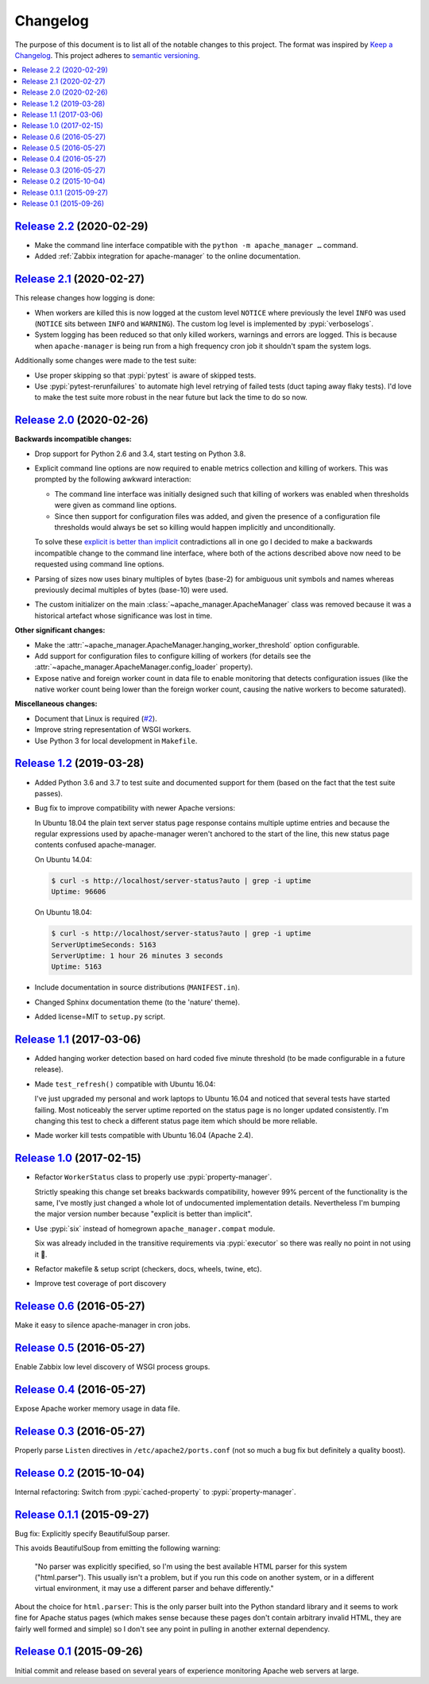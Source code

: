 Changelog
=========

The purpose of this document is to list all of the notable changes to this
project. The format was inspired by `Keep a Changelog`_. This project adheres
to `semantic versioning`_.

.. contents::
   :local:

.. _Keep a Changelog: http://keepachangelog.com/
.. _semantic versioning: http://semver.org/

`Release 2.2`_ (2020-02-29)
---------------------------

- Make the command line interface compatible with the ``python -m
  apache_manager …`` command.

- Added :ref:`Zabbix integration for apache-manager` to the online
  documentation.

.. _Release 2.2: https://github.com/xolox/python-apache-manager/compare/2.1...2.2

`Release 2.1`_ (2020-02-27)
---------------------------

This release changes how logging is done:

- When workers are killed this is now logged at the custom level ``NOTICE``
  where previously the level ``INFO`` was used (``NOTICE`` sits between
  ``INFO`` and ``WARNING``). The custom log level is implemented by
  :pypi:`verboselogs`.

- System logging has been reduced so that only killed workers, warnings and
  errors are logged. This is because when ``apache-manager`` is being run from
  a high frequency cron job it shouldn't spam the system logs.

Additionally some changes were made to the test suite:

- Use proper skipping so that :pypi:`pytest` is aware of skipped tests.

- Use :pypi:`pytest-rerunfailures` to automate high level retrying of failed
  tests (duct taping away flaky tests). I'd love to make the test suite more
  robust in the near future but lack the time to do so now.

.. _Release 2.1: https://github.com/xolox/python-apache-manager/compare/2.0...2.1

`Release 2.0`_ (2020-02-26)
---------------------------

**Backwards incompatible changes:**

- Drop support for Python 2.6 and 3.4, start testing on Python 3.8.

- Explicit command line options are now required to enable metrics collection
  and killing of workers. This was prompted by the following awkward
  interaction:

  - The command line interface was initially designed such that killing of
    workers was enabled when thresholds were given as command line options.

  - Since then support for configuration files was added, and given the
    presence of a configuration file thresholds would always be set so
    killing would happen implicitly and unconditionally.

  To solve these `explicit is better than implicit`_ contradictions all in one
  go I decided to make a backwards incompatible change to the command line
  interface, where both of the actions described above now need to be requested
  using command line options.

- Parsing of sizes now uses binary multiples of bytes (base-2) for ambiguous
  unit symbols and names whereas previously decimal multiples of bytes
  (base-10) were used.

- The custom initializer on the main :class:`~apache_manager.ApacheManager`
  class was removed because it was a historical artefact whose significance was
  lost in time.

**Other significant changes:**

- Make the :attr:`~apache_manager.ApacheManager.hanging_worker_threshold`
  option configurable.

- Add support for configuration files to configure killing of workers (for
  details see the :attr:`~apache_manager.ApacheManager.config_loader`
  property).

- Expose native and foreign worker count in data file to enable monitoring that
  detects configuration issues (like the native worker count being lower than
  the foreign worker count, causing the native workers to become saturated).

**Miscellaneous changes:**

- Document that Linux is required (`#2`_).
- Improve string representation of WSGI workers.
- Use Python 3 for local development in ``Makefile``.

.. _Release 2.0: https://github.com/xolox/python-apache-manager/compare/1.2...2.0
.. _explicit is better than implicit: https://www.python.org/dev/peps/pep-0020/#the-zen-of-python
.. _#2: https://github.com/xolox/python-apache-manager/issues/2

`Release 1.2`_ (2019-03-28)
---------------------------

- Added Python 3.6 and 3.7 to test suite and documented support for them (based
  on the fact that the test suite passes).

- Bug fix to improve compatibility with newer Apache versions:

  In Ubuntu 18.04 the plain text server status page response contains multiple
  uptime entries and because the regular expressions used by apache-manager
  weren't anchored to the start of the line, this new status page contents
  confused apache-manager.

  On Ubuntu 14.04:

  .. code-block:: console

     $ curl -s http://localhost/server-status?auto | grep -i uptime
     Uptime: 96606

  On Ubuntu 18.04:

  .. code-block:: console

     $ curl -s http://localhost/server-status?auto | grep -i uptime
     ServerUptimeSeconds: 5163
     ServerUptime: 1 hour 26 minutes 3 seconds
     Uptime: 5163

- Include documentation in source distributions (``MANIFEST.in``).

- Changed Sphinx documentation theme (to the 'nature' theme).

- Added license=MIT to ``setup.py`` script.

.. _Release 1.2: https://github.com/xolox/python-apache-manager/compare/1.1...1.2

`Release 1.1`_ (2017-03-06)
---------------------------

- Added hanging worker detection based on hard coded five minute threshold (to
  be made configurable in a future release).

- Made ``test_refresh()`` compatible with Ubuntu 16.04:

  I've just upgraded my personal and work laptops to Ubuntu 16.04 and noticed
  that several tests have started failing. Most noticeably the server uptime
  reported on the status page is no longer updated consistently. I'm changing
  this test to check a different status page item which should be more
  reliable.

- Made worker kill tests compatible with Ubuntu 16.04 (Apache 2.4).

.. _Release 1.1: https://github.com/xolox/python-apache-manager/compare/1.0...1.1

`Release 1.0`_ (2017-02-15)
---------------------------

- Refactor ``WorkerStatus`` class to properly use :pypi:`property-manager`.

  Strictly speaking this change set breaks backwards compatibility, however 99%
  percent of the functionality is the same, I've mostly just changed a whole
  lot of undocumented implementation details. Nevertheless I'm bumping the
  major version number because "explicit is better than implicit".

- Use :pypi:`six` instead of homegrown ``apache_manager.compat`` module.

  Six was already included in the transitive requirements via :pypi:`executor`
  so there was really no point in not using it 🙂.

- Refactor makefile & setup script (checkers, docs, wheels, twine, etc).

- Improve test coverage of port discovery

.. _Release 1.0: https://github.com/xolox/python-apache-manager/compare/0.6...1.0

`Release 0.6`_ (2016-05-27)
---------------------------

Make it easy to silence apache-manager in cron jobs.

.. _Release 0.6: https://github.com/xolox/python-apache-manager/compare/0.5...0.6

`Release 0.5`_ (2016-05-27)
---------------------------

Enable Zabbix low level discovery of WSGI process groups.

.. _Release 0.5: https://github.com/xolox/python-apache-manager/compare/0.4...0.5

`Release 0.4`_ (2016-05-27)
---------------------------

Expose Apache worker memory usage in data file.

.. _Release 0.4: https://github.com/xolox/python-apache-manager/compare/0.3...0.4

`Release 0.3`_ (2016-05-27)
---------------------------

Properly parse ``Listen`` directives in ``/etc/apache2/ports.conf`` (not so
much a bug fix but definitely a quality boost).

.. _Release 0.3: https://github.com/xolox/python-apache-manager/compare/0.2...0.3

`Release 0.2`_ (2015-10-04)
---------------------------

Internal refactoring: Switch from :pypi:`cached-property` to :pypi:`property-manager`.

.. _Release 0.2: https://github.com/xolox/python-apache-manager/compare/0.1.1...0.2

`Release 0.1.1`_ (2015-09-27)
-----------------------------

Bug fix: Explicitly specify BeautifulSoup parser.

This avoids BeautifulSoup from emitting the following warning:

 "No parser was explicitly specified, so I'm using the best available HTML
 parser for this system ("html.parser"). This usually isn't a problem, but if
 you run this code on another system, or in a different virtual environment, it
 may use a different parser and behave differently."

About the choice for ``html.parser``: This is the only parser built into the
Python standard library and it seems to work fine for Apache status pages
(which makes sense because these pages don't contain arbitrary invalid HTML,
they are fairly well formed and simple) so I don't see any point in pulling in
another external dependency.

.. _Release 0.1.1: https://github.com/xolox/python-apache-manager/compare/0.1...0.1.1

`Release 0.1`_ (2015-09-26)
---------------------------

Initial commit and release based on several years of experience monitoring
Apache web servers at large.

.. _Release 0.1: https://github.com/xolox/python-apache-manager/tree/0.1
